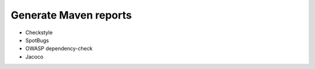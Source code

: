 Generate Maven reports
======================

* Checkstyle
* SpotBugs
* OWASP dependency-check
* Jacoco

.. code-block:: bash
  mvn clean verify site